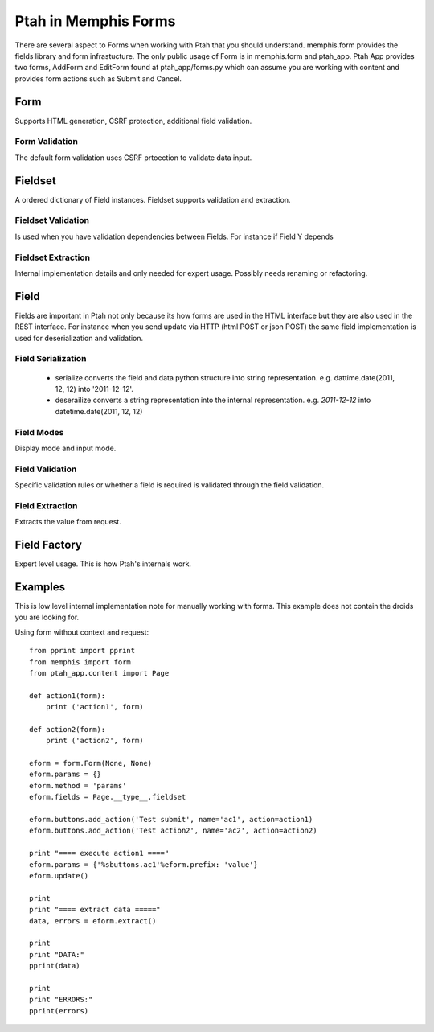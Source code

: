 Ptah in Memphis Forms
=====================

There are several aspect to Forms when working with Ptah that you should understand.  memphis.form provides the fields library and form infrastucture.  The only public usage of Form is in memphis.form and ptah_app.  Ptah App provides two forms, AddForm and EditForm found at ptah_app/forms.py which can assume you are working with content and provides form actions such as Submit and Cancel.

Form
----
Supports HTML generation, CSRF protection, additional field validation.

Form Validation
~~~~~~~~~~~~~~~
The default form validation uses CSRF prtoection to validate data input.

Fieldset
--------
A ordered dictionary of Field instances. Fieldset supports validation and extraction.

Fieldset Validation
~~~~~~~~~~~~~~~~~~~
Is used when you have validation dependencies between Fields.  For instance if Field Y depends

Fieldset Extraction
~~~~~~~~~~~~~~~~~~~
Internal implementation details and only needed for expert usage.  Possibly needs renaming or refactoring.

Field
-----

Fields are important in Ptah not only because its how forms are used in the HTML interface but they are also used in the REST interface.  For instance when you send update via HTTP (html POST or json POST) the same field implementation is used for deserialization and validation.

Field Serialization
~~~~~~~~~~~~~~~~~~~

  * serialize converts the field and data python structure into string representation. e.g. dattime.date(2011, 12, 12) into '2011-12-12'.
  
  * deserailize converts a string representation into the internal representation.  e.g. `2011-12-12` into datetime.date(2011, 12, 12)
  
Field Modes
~~~~~~~~~~~
Display mode and input mode.

Field Validation
~~~~~~~~~~~~~~~~
Specific validation rules or whether a field is required is validated through the field validation.

Field Extraction
~~~~~~~~~~~~~~~~
Extracts the value from request.  

Field Factory
-------------
Expert level usage.  This is how Ptah's internals work.

Examples
--------
This is low level internal implementation note for manually working with forms.
This example does not contain the droids you are looking for.

Using form without context and request::

    from pprint import pprint
    from memphis import form
    from ptah_app.content import Page

    def action1(form):
        print ('action1', form)

    def action2(form):
        print ('action2', form)

    eform = form.Form(None, None)
    eform.params = {}
    eform.method = 'params'
    eform.fields = Page.__type__.fieldset

    eform.buttons.add_action('Test submit', name='ac1', action=action1)
    eform.buttons.add_action('Test action2', name='ac2', action=action2)

    print "==== execute action1 ===="
    eform.params = {'%sbuttons.ac1'%eform.prefix: 'value'}
    eform.update()

    print
    print "==== extract data ====="
    data, errors = eform.extract()

    print
    print "DATA:"
    pprint(data)

    print
    print "ERRORS:"
    pprint(errors)